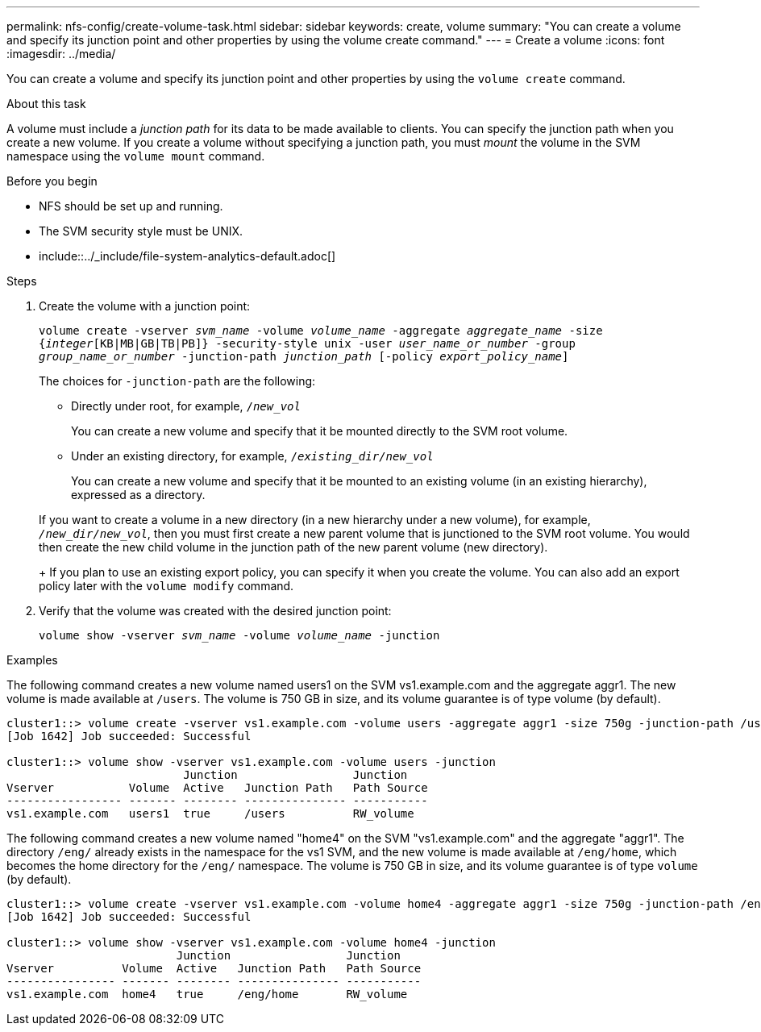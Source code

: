 ---
permalink: nfs-config/create-volume-task.html
sidebar: sidebar
keywords: create, volume
summary: "You can create a volume and specify its junction point and other properties by using the volume create command."
---
= Create a volume
:icons: font
:imagesdir: ../media/

[.lead]
You can create a volume and specify its junction point and other properties by using the `volume create` command.

.About this task

A volume must include a _junction path_ for its data to be made available to clients. You can specify the junction path when you create a new volume. If you create a volume without specifying a junction path, you must _mount_ the volume in the SVM namespace using the `volume mount` command.

.Before you begin

* NFS should be set up and running.
* The SVM security style must be UNIX.
* include::../_include/file-system-analytics-default.adoc[]

.Steps

. Create the volume with a junction point:
+
`volume create -vserver _svm_name_ -volume _volume_name_ -aggregate _aggregate_name_ -size {_integer_[KB|MB|GB|TB|PB]} -security-style unix -user _user_name_or_number_ -group _group_name_or_number_ -junction-path _junction_path_ [-policy _export_policy_name_]`
+
The choices for `-junction-path` are the following:

** Directly under root, for example, `/_new_vol_`
+
You can create a new volume and specify that it be mounted directly to the SVM root volume.

** Under an existing directory, for example, `/_existing_dir/new_vol_`
+
You can create a new volume and specify that it be mounted to an existing volume (in an existing hierarchy), expressed as a directory.

+
If you want to create a volume in a new directory (in a new hierarchy under a new volume), for example, `_/new_dir/new_vol_`, then you must first create a new parent volume that is junctioned to the SVM root volume. You would then create the new child volume in the junction path of the new parent volume (new directory).
+
If you plan to use an existing export policy, you can specify it when you create the volume. You can also add an export policy later with the `volume modify` command.

. Verify that the volume was created with the desired junction point:
+
`volume show -vserver _svm_name_ -volume _volume_name_ -junction`

.Examples

The following command creates a new volume named users1 on the SVM vs1.example.com and the aggregate aggr1. The new volume is made available at `/users`. The volume is 750 GB in size, and its volume guarantee is of type volume (by default).

----
cluster1::> volume create -vserver vs1.example.com -volume users -aggregate aggr1 -size 750g -junction-path /users
[Job 1642] Job succeeded: Successful

cluster1::> volume show -vserver vs1.example.com -volume users -junction
                          Junction                 Junction
Vserver           Volume  Active   Junction Path   Path Source
----------------- ------- -------- --------------- -----------
vs1.example.com   users1  true     /users          RW_volume
----

The following command creates a new volume named "home4" on the SVM "vs1.example.com" and the aggregate "aggr1". The directory `/eng/` already exists in the namespace for the vs1 SVM, and the new volume is made available at `/eng/home`, which becomes the home directory for the `/eng/` namespace. The volume is 750 GB in size, and its volume guarantee is of type `volume` (by default).

----
cluster1::> volume create -vserver vs1.example.com -volume home4 -aggregate aggr1 -size 750g -junction-path /eng/home
[Job 1642] Job succeeded: Successful

cluster1::> volume show -vserver vs1.example.com -volume home4 -junction
                         Junction                 Junction
Vserver          Volume  Active   Junction Path   Path Source
---------------- ------- -------- --------------- -----------
vs1.example.com  home4   true     /eng/home       RW_volume
----
